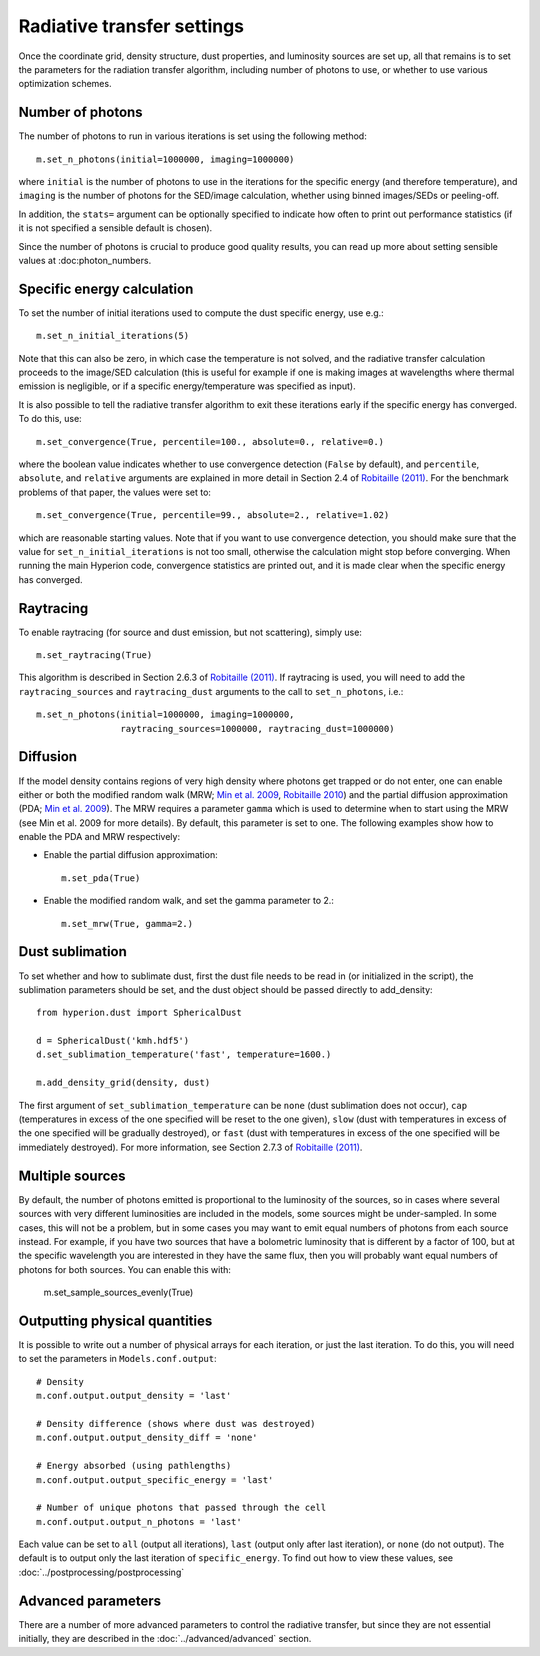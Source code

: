 Radiative transfer settings
===========================

.. _`Min et al. 2009`: http://www.aanda.org/index.php?option=com_article&access=bibcode&Itemid=129&bibcode=2009A%2526A...497..155MFUL

.. _`Robitaille 2010`: http://www.aanda.org/index.php?option=com_article&access=doi&doi=10.1051/0004-6361/201015025&Itemid=129

.. _`Robitaille (2011)`: http://www.aanda.org/index.php?option=com_article&access=doi&doi=10.1051/0004-6361/201117150&Itemid=129>

Once the coordinate grid, density structure, dust properties, and luminosity
sources are set up, all that remains is to set the parameters for the
radiation transfer algorithm, including number of photons to use, or whether
to use various optimization schemes.

Number of photons
-----------------

The number of photons to run in various iterations is set using the
following method::

    m.set_n_photons(initial=1000000, imaging=1000000)

where ``initial`` is the number of photons to use in the iterations for
the specific energy (and therefore temperature), and ``imaging`` is the
number of photons for the SED/image calculation, whether using binned
images/SEDs or peeling-off.

In addition, the ``stats=`` argument can be optionally specified to indicate
how often to print out performance statistics (if it is not specified a
sensible default is chosen).

Since the number of photons is crucial to produce good quality results, you
can read up more about setting sensible values at :doc:photon_numbers.

Specific energy calculation
---------------------------

To set the number of initial iterations used to compute the dust specific
energy, use e.g.::

    m.set_n_initial_iterations(5)

Note that this can also be zero, in which case the temperature is not solved, and the radiative transfer calculation proceeds to the image/SED calculation (this is useful for example if one is making images at wavelengths where thermal emission is negligible, or if a specific energy/temperature was specified as input).

It is also possible to tell the radiative transfer algorithm to exit these iterations early if the specific energy has converged. To do this, use::

    m.set_convergence(True, percentile=100., absolute=0., relative=0.)

where the boolean value indicates whether to use convergence detection
(``False`` by default), and ``percentile``, ``absolute``, and ``relative``
arguments are explained in more detail in Section 2.4 of `Robitaille (2011)`_.
For the benchmark problems of that paper, the values were set to::

    m.set_convergence(True, percentile=99., absolute=2., relative=1.02)

which are reasonable starting values. Note that if you want to use convergence
detection, you should make sure that the value for
``set_n_initial_iterations`` is not too small, otherwise the calculation might
stop before converging. When running the main Hyperion code, convergence
statistics are printed out, and it is made clear when the specific energy has
converged.

Raytracing
----------

To enable raytracing (for source and dust emission, but not scattering),
simply use::

    m.set_raytracing(True)

This algorithm is described in Section 2.6.3 of `Robitaille (2011)`_. If raytracing is used, you will need to add the ``raytracing_sources`` and ``raytracing_dust`` arguments to the call to ``set_n_photons``, i.e.::

    m.set_n_photons(initial=1000000, imaging=1000000,
                    raytracing_sources=1000000, raytracing_dust=1000000)

.. _diffusion:

Diffusion
---------

If the model density contains regions of very high density where photons
get trapped or do not enter, one can enable either or both the modified
random walk (MRW; `Min et al. 2009`_, `Robitaille 2010`_) and the partial
diffusion approximation (PDA; `Min et al. 2009`_). The MRW requires a
parameter ``gamma`` which is used to determine when to start using the MRW
(see Min et al. 2009 for more details). By default, this parameter is set to
one. The following examples show how to enable the PDA and MRW respectively:

* Enable the partial diffusion approximation::

    m.set_pda(True)

* Enable the modified random walk, and set the gamma parameter to 2.::

    m.set_mrw(True, gamma=2.)

Dust sublimation
----------------

To set whether and how to sublimate dust, first the dust file needs to be read
in (or initialized in the script), the sublimation parameters should be set,
and the dust object should be passed directly to add_density::

    from hyperion.dust import SphericalDust

    d = SphericalDust('kmh.hdf5')
    d.set_sublimation_temperature('fast', temperature=1600.)

    m.add_density_grid(density, dust)

The first argument of ``set_sublimation_temperature`` can be ``none`` (dust
sublimation does not occur), ``cap`` (temperatures in excess of the one
specified will be reset to the one given), ``slow`` (dust with temperatures in
excess of the one specified will be gradually destroyed), or ``fast`` (dust
with temperatures in excess of the one specified will be immediately
destroyed). For more information, see Section 2.7.3 of `Robitaille (2011)`_.

Multiple sources
----------------

By default, the number of photons emitted is proportional to the luminosity
of the sources, so in cases where several sources with very different
luminosities are included in the models, some sources might be
under-sampled. In some cases, this will not be a problem, but in some cases
you may want to emit equal numbers of photons from each source instead. For
example, if you have two sources that have a bolometric luminosity that is
different by a factor of 100, but at the specific wavelength you are
interested in they have the same flux, then you will probably want equal
numbers of photons for both sources. You can enable this with:

    m.set_sample_sources_evenly(True)

Outputting physical quantities
------------------------------

It is possible to write out a number of physical arrays for each iteration, or
just the last iteration. To do this, you will need to set the parameters in
``Models.conf.output``::

    # Density
    m.conf.output.output_density = 'last'

    # Density difference (shows where dust was destroyed)
    m.conf.output.output_density_diff = 'none'

    # Energy absorbed (using pathlengths)
    m.conf.output.output_specific_energy = 'last'

    # Number of unique photons that passed through the cell
    m.conf.output.output_n_photons = 'last'

Each value can be set to ``all`` (output all iterations), ``last`` (output
only after last iteration), or ``none`` (do not output). The default is to
output only the last iteration of ``specific_energy``. To find out how to view
these values, see :doc:`../postprocessing/postprocessing`

Advanced parameters
-------------------

There are a number of more advanced parameters to control the radiative
transfer, but since they are not essential initially, they are described in
the :doc:`../advanced/advanced` section.
